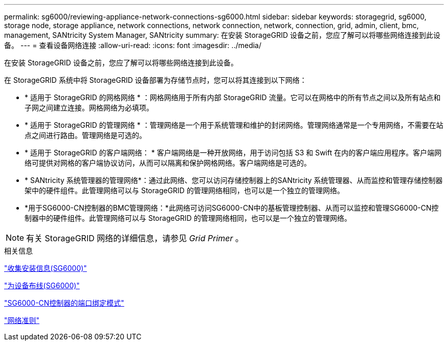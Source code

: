 ---
permalink: sg6000/reviewing-appliance-network-connections-sg6000.html 
sidebar: sidebar 
keywords: storagegrid, sg6000, storage node, storage appliance, network connections, network connection, network, connection, grid, admin, client, bmc, management, SANtricity System Manager, SANtricity 
summary: 在安装 StorageGRID 设备之前，您应了解可以将哪些网络连接到此设备。 
---
= 查看设备网络连接
:allow-uri-read: 
:icons: font
:imagesdir: ../media/


[role="lead"]
在安装 StorageGRID 设备之前，您应了解可以将哪些网络连接到此设备。

在 StorageGRID 系统中将 StorageGRID 设备部署为存储节点时，您可以将其连接到以下网络：

* * 适用于 StorageGRID 的网格网络 * ：网格网络用于所有内部 StorageGRID 流量。它可以在网格中的所有节点之间以及所有站点和子网之间建立连接。网格网络为必填项。
* * 适用于 StorageGRID 的管理网络 * ：管理网络是一个用于系统管理和维护的封闭网络。管理网络通常是一个专用网络，不需要在站点之间进行路由。管理网络是可选的。
* * 适用于 StorageGRID 的客户端网络： * 客户端网络是一种开放网络，用于访问包括 S3 和 Swift 在内的客户端应用程序。客户端网络可提供对网格的客户端协议访问，从而可以隔离和保护网格网络。客户端网络是可选的。
* * SANtricity 系统管理器的管理网络*：通过此网络、您可以访问存储控制器上的SANtricity 系统管理器、从而监控和管理存储控制器架中的硬件组件。此管理网络可以与 StorageGRID 的管理网络相同，也可以是一个独立的管理网络。
* *用于SG6000-CN控制器的BMC管理网络：*此网络可访问SG6000-CN中的基板管理控制器、从而可以监控和管理SG6000-CN控制器中的硬件组件。此管理网络可以与 StorageGRID 的管理网络相同，也可以是一个独立的管理网络。



NOTE: 有关 StorageGRID 网络的详细信息，请参见 _Grid Primer_ 。

.相关信息
link:gathering-installation-information-sg6000.html["收集安装信息(SG6000)"]

link:cabling-appliance-sg6000.html["为设备布线(SG6000)"]

link:port-bond-modes-for-sg6000-cn-controller.html["SG6000-CN控制器的端口绑定模式"]

link:../network/index.html["网络准则"]
